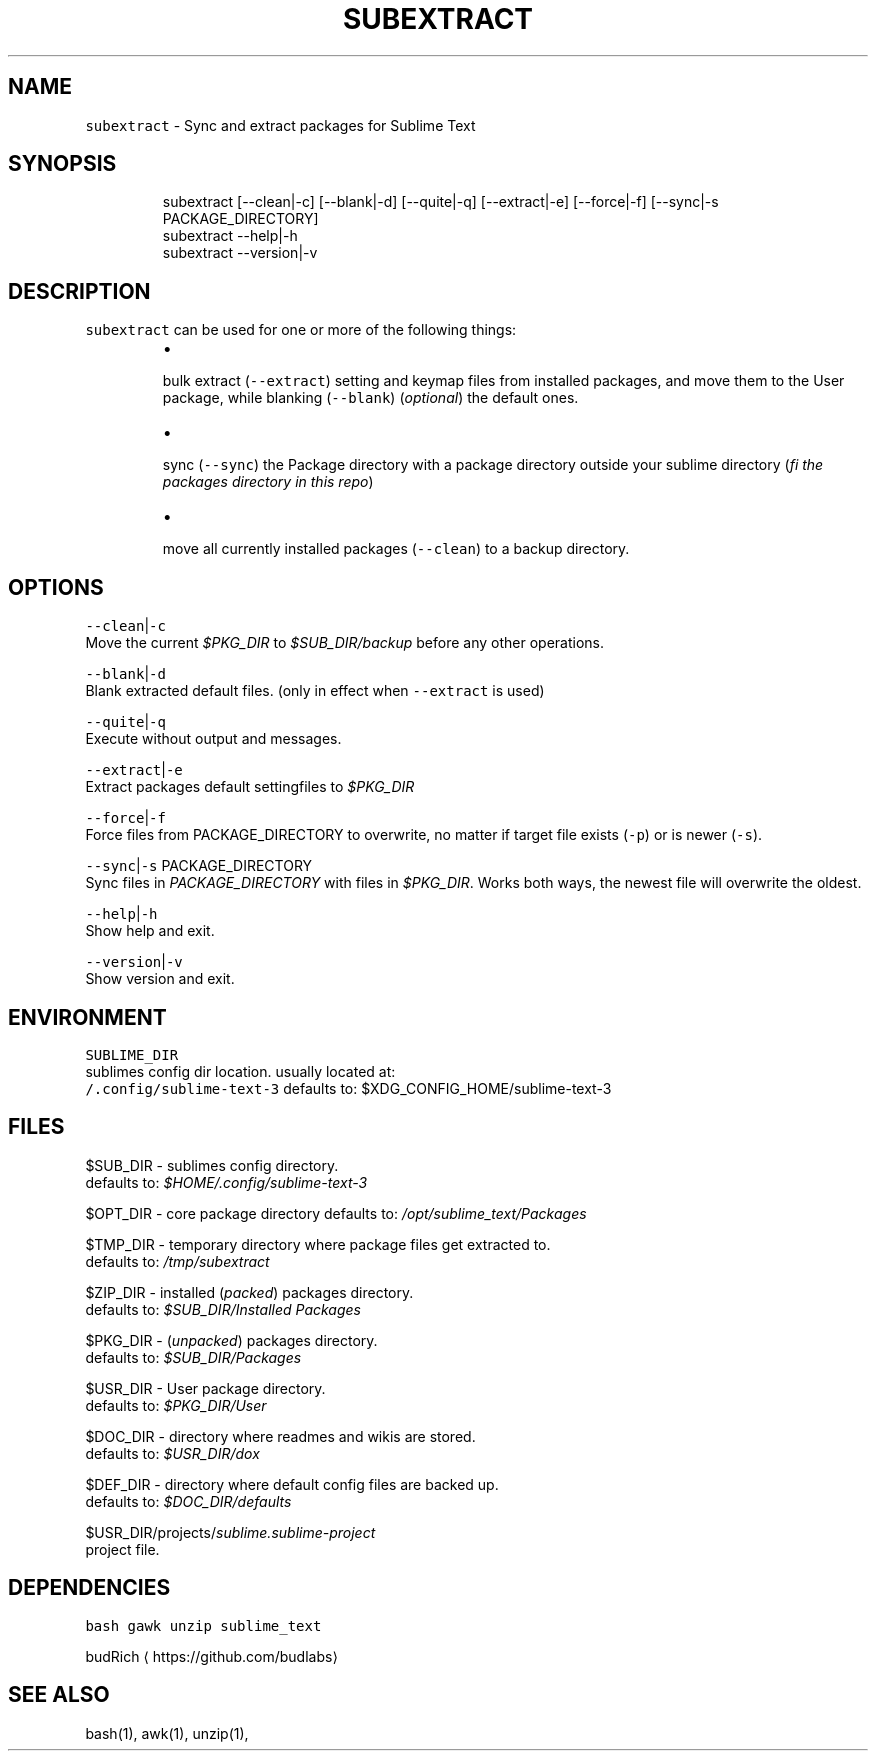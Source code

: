 .TH SUBEXTRACT 1 2019\-02\-01 Linx "User Manuals"
.SH NAME
.PP
\fB\fCsubextract\fR \- Sync and extract packages for
Sublime Text

.SH SYNOPSIS
.PP
.RS

.nf
subextract [\-\-clean|\-c] [\-\-blank|\-d] [\-\-quite|\-q] [\-\-extract|\-e] [\-\-force|\-f] [\-\-sync|\-s PACKAGE\_DIRECTORY]
subextract \-\-help|\-h
subextract \-\-version|\-v

.fi
.RE

.SH DESCRIPTION
.PP
\fB\fCsubextract\fR can be used for one or more of the
following things:

.RS
.IP \(bu 2

.PP
bulk extract (\fB\fC\-\-extract\fR) setting and keymap files from installed packages, and move them to the User package, while blanking (\fB\fC\-\-blank\fR) (\fIoptional\fP) the default ones.
.IP \(bu 2

.PP
sync (\fB\fC\-\-sync\fR) the Package directory with a package directory outside your sublime directory (\fIfi the packages directory in this repo\fP)
.IP \(bu 2

.PP
move all currently installed packages (\fB\fC\-\-clean\fR) to a backup directory.

.RE

.SH OPTIONS
.PP
\fB\fC\-\-clean\fR|\fB\fC\-c\fR
.br
Move the current \fI$PKG\_DIR\fP to \fI$SUB\_DIR/backup\fP
before any other operations.

.PP
\fB\fC\-\-blank\fR|\fB\fC\-d\fR
.br
Blank extracted default files. (only in effect
when \fB\fC\-\-extract\fR is used)

.PP
\fB\fC\-\-quite\fR|\fB\fC\-q\fR
.br
Execute without output and messages.

.PP
\fB\fC\-\-extract\fR|\fB\fC\-e\fR
.br
Extract packages default settingfiles to
\fI$PKG\_DIR\fP

.PP
\fB\fC\-\-force\fR|\fB\fC\-f\fR
.br
Force files from PACKAGE\_DIRECTORY to overwrite,
no matter if target file exists (\fB\fC\-p\fR) or is newer
(\fB\fC\-s\fR).

.PP
\fB\fC\-\-sync\fR|\fB\fC\-s\fR PACKAGE\_DIRECTORY
.br
Sync files in \fIPACKAGE\_DIRECTORY\fP with files in
\fI$PKG\_DIR\fP\&. Works both ways, the newest file will
overwrite the oldest.

.PP
\fB\fC\-\-help\fR|\fB\fC\-h\fR
.br
Show help and exit.

.PP
\fB\fC\-\-version\fR|\fB\fC\-v\fR
.br
Show version and exit.

.SH ENVIRONMENT
.PP
\fB\fCSUBLIME\_DIR\fR
.br
sublimes config dir location. usually located at:
 \fB\fC\~/.config/sublime\-text\-3\fR defaults to:
$XDG\_CONFIG\_HOME/sublime\-text\-3

.SH FILES
.PP
$SUB\_DIR \- sublimes config directory.
.br
defaults to: \fI$HOME/.config/sublime\-text\-3\fP

.PP
$OPT\_DIR \- core package directory defaults to:
\fI/opt/sublime\_text/Packages\fP

.PP
$TMP\_DIR \- temporary directory where package
files get extracted to.
.br
defaults to: \fI/tmp/subextract\fP

.PP
$ZIP\_DIR \- installed (\fIpacked\fP) packages
directory.
.br
defaults to: \fI$SUB\_DIR/Installed Packages\fP

.PP
$PKG\_DIR \- (\fIunpacked\fP) packages directory.
.br
defaults to: \fI$SUB\_DIR/Packages\fP

.PP
$USR\_DIR \- User package directory.
.br
defaults to: \fI$PKG\_DIR/User\fP

.PP
$DOC\_DIR \- directory where readmes and wikis are
stored.
.br
defaults to: \fI$USR\_DIR/dox\fP

.PP
$DEF\_DIR \- directory where default config files
are backed up.
.br
defaults to: \fI$DOC\_DIR/defaults\fP

.PP
$USR\_DIR/projects/\fIsublime.sublime\-project\fP
.br
project file.

.SH DEPENDENCIES
.PP
\fB\fCbash\fR \fB\fCgawk\fR \fB\fCunzip\fR \fB\fCsublime\_text\fR

.PP
budRich 
\[la]https://github.com/budlabs\[ra]

.SH SEE ALSO
.PP
bash(1), awk(1), unzip(1),
